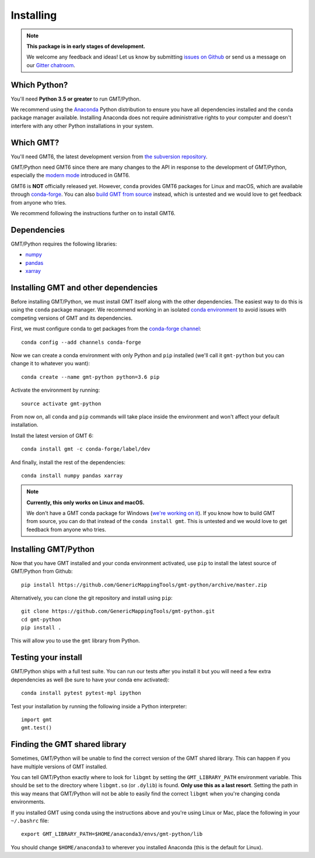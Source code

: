 .. _install:

Installing
==========

.. note::

    **This package is in early stages of development.**

    We welcome any feedback and ideas!
    Let us know by submitting
    `issues on Github <https://github.com/GenericMappingTools/gmt-python/issues>`__
    or send us a message on our
    `Gitter chatroom <https://gitter.im/GenericMappingTools/gmt-python>`__.


Which Python?
-------------

You'll need **Python 3.5 or greater** to run GMT/Python.

We recommend using the `Anaconda <http://continuum.io/downloads#all>`__ Python
distribution to ensure you have all dependencies installed and the ``conda``
package manager available.
Installing Anaconda does not require administrative rights to your computer and
doesn't interfere with any other Python installations in your system.


Which GMT?
----------

You'll need GMT6, the latest development version from
`the subversion repository <http://gmt.soest.hawaii.edu/projects/gmt/repository>`__.

GMT/Python need GMT6 since there are many changes to the API in response to
the development of GMT/Python, especially the
`modern mode <http://gmt.soest.hawaii.edu/projects/gmt/wiki/Modernization>`__
introduced in GMT6.

GMT6 is **NOT** officially released yet. However, ``conda`` provides GMT6
packages for Linux and macOS, which are available through
`conda-forge <https://github.com/conda-forge/gmt-feedstock/>`__.
You can also
`build GMT from source <http://gmt.soest.hawaii.edu/projects/gmt/wiki/BuildingGMT>`__ instead,
which is untested and we would love to get feedback from anyone who tries.

We recommend following the instructions further on to install GMT6.


Dependencies
------------

GMT/Python requires the following libraries:

* `numpy <http://www.numpy.org/>`__
* `pandas <https://pandas.pydata.org/>`__
* `xarray <http://xarray.pydata.org/>`__


Installing GMT and other dependencies
-------------------------------------

Before installing GMT/Python,
we must install GMT itself along with the other dependencies.
The easiest way to do this is using the ``conda`` package manager.
We recommend working in an isolated `conda environment
<https://conda.io/docs/user-guide/tasks/manage-environments.html>`__
to avoid issues with competing versions of GMT and its dependencies.

First, we must configure conda to get packages from the `conda-forge
channel <https://conda-forge.org/>`__::

    conda config --add channels conda-forge

Now we can create a conda environment with only Python and ``pip`` installed
(we'll call it ``gmt-python`` but you can change it to whatever you want)::

     conda create --name gmt-python python=3.6 pip

Activate the environment by running::

    source activate gmt-python

From now on, all ``conda`` and ``pip`` commands will take place inside the
environment and won't affect your default installation.

Install the latest version of GMT 6::

    conda install gmt -c conda-forge/label/dev

And finally, install the rest of the dependencies::

    conda install numpy pandas xarray

.. note::

    **Currently, this only works on Linux and macOS.**

    We don't have a GMT conda package for Windows
    (`we're working on it <https://github.com/conda-forge/gmt-feedstock>`__).
    If you know how to
    build GMT from source, you can do that instead of the ``conda install
    gmt``. This is untested and we would love to get feedback from anyone who
    tries.


Installing GMT/Python
---------------------

Now that you have GMT installed and your conda environment activated,
use ``pip`` to install the latest source of GMT/Python from Github::

    pip install https://github.com/GenericMappingTools/gmt-python/archive/master.zip

Alternatively, you can clone the git repository and install using ``pip``::

    git clone https://github.com/GenericMappingTools/gmt-python.git
    cd gmt-python
    pip install .

This will allow you to use the ``gmt`` library from Python.


Testing your install
--------------------

GMT/Python ships with a full test suite.
You can run our tests after you install it but you will need a few extra
dependencies as well (be sure to have your conda env activated)::

    conda install pytest pytest-mpl ipython

Test your installation by running the following inside a Python interpreter::

    import gmt
    gmt.test()


Finding the GMT shared library
------------------------------

Sometimes, GMT/Python will be unable to find the correct version of the GMT
shared library. This can happen if you have multiple versions of GMT installed.

You can tell GMT/Python exactly where to look for ``libgmt`` by setting the
``GMT_LIBRARY_PATH`` environment variable. This should be set to the directory
where ``libgmt.so`` (or ``.dylib``) is found. **Only use this as a last
resort**. Setting the path in this way means that GMT/Python will not be able
to easily find the correct ``libgmt`` when you're changing conda environments.

If you installed GMT using conda using the instructions above and you're using
Linux or Mac, place the following in your ``~/.bashrc`` file::

    export GMT_LIBRARY_PATH=$HOME/anaconda3/envs/gmt-python/lib

You should change ``$HOME/anaconda3`` to wherever you installed Anaconda (this
is the default for Linux).
